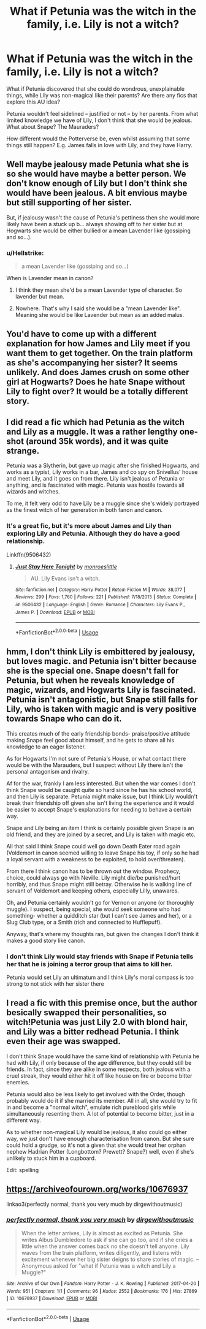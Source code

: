 #+TITLE: What if Petunia was the witch in the family, i.e. Lily is not a witch?

* What if Petunia was the witch in the family, i.e. Lily is not a witch?
:PROPERTIES:
:Author: Dux-El52
:Score: 11
:DateUnix: 1553008934.0
:DateShort: 2019-Mar-19
:FlairText: Discussion
:END:
What if Petunia discovered that she could do wondrous, unexplainable things, while Lily was non-magical like their parents? Are there any fics that explore this AU idea?

Petunia wouldn't feel sidelined -- justified or not -- by her parents. From what limited knowledge we have of Lily, I don't think that she would be jealous. What about Snape? The Mauraders?

How different would the Potterverse be, even whilst assuming that some things still happen? E.g. James falls in love with Lily, and they have Harry.


** Well maybe jealousy made Petunia what she is so she would have maybe a better person. We don't know enough of Lily but I don't think she would have been jealous. A bit envious maybe but still supporting of her sister.

But, if jealousy wasn't the cause of Petunia's pettiness then she would more likely have been a stuck up b... always showing off to her sister but at Hogwarts she would be either bullied or a mean Lavender like (gossiping and so...).
:PROPERTIES:
:Author: MoleOfWar
:Score: 9
:DateUnix: 1553014996.0
:DateShort: 2019-Mar-19
:END:

*** u/Hellstrike:
#+begin_quote
  a mean Lavender like (gossiping and so...)
#+end_quote

When is Lavender mean in canon?
:PROPERTIES:
:Author: Hellstrike
:Score: 1
:DateUnix: 1553042818.0
:DateShort: 2019-Mar-20
:END:

**** I think they mean she'd be a mean Lavender type of character. So lavender but mean.
:PROPERTIES:
:Author: Pm_Me_Cute_Dickgirls
:Score: 5
:DateUnix: 1553043798.0
:DateShort: 2019-Mar-20
:END:


**** Nowhere. That's why I said she would be a "mean Lavender like". Meaning she would be like Lavender but mean as an added malus.
:PROPERTIES:
:Author: MoleOfWar
:Score: 1
:DateUnix: 1553107117.0
:DateShort: 2019-Mar-20
:END:


** You'd have to come up with a different explanation for how James and Lily meet if you want them to get together. On the train platform as she's accompanying her sister? It seems unlikely. And does James crush on some other girl at Hogwarts? Does he hate Snape without Lily to fight over? It would be a totally different story.
:PROPERTIES:
:Author: MTheLoud
:Score: 5
:DateUnix: 1553026271.0
:DateShort: 2019-Mar-19
:END:


** I did read a fic which had Petunia as the witch and Lily as a muggle. It was a rather lengthy one-shot (around 35k words), and it was quite strange.

Petunia was a Slytherin, but gave up magic after she finished Hogwarts, and works as a typist, Lily works in a bar, James and co spy on Snivellus' house and meet Lily, and it goes on from there. Lily isn't jealous of Petunia or anything, and is fascinated with magic. Petunia was hostile towards all wizards and witches.

To me, it felt very odd to have Lily be a muggle since she's widely portrayed as the finest witch of her generation in both fanon and canon.
:PROPERTIES:
:Author: avittamboy
:Score: 6
:DateUnix: 1553020087.0
:DateShort: 2019-Mar-19
:END:

*** It's a great fic, but it's more about James and Lily than exploring Lily and Petunia. Although they do have a good relationship.

Linkffn(9506432)
:PROPERTIES:
:Author: Misunderstood_Ibis
:Score: 6
:DateUnix: 1553030088.0
:DateShort: 2019-Mar-20
:END:

**** [[https://www.fanfiction.net/s/9506432/1/][*/Just Stay Here Tonight/*]] by [[https://www.fanfiction.net/u/1191138/monroeslittle][/monroeslittle/]]

#+begin_quote
  AU. Lily Evans isn't a witch.
#+end_quote

^{/Site/:} ^{fanfiction.net} ^{*|*} ^{/Category/:} ^{Harry} ^{Potter} ^{*|*} ^{/Rated/:} ^{Fiction} ^{M} ^{*|*} ^{/Words/:} ^{38,077} ^{*|*} ^{/Reviews/:} ^{299} ^{*|*} ^{/Favs/:} ^{1,760} ^{*|*} ^{/Follows/:} ^{221} ^{*|*} ^{/Published/:} ^{7/18/2013} ^{*|*} ^{/Status/:} ^{Complete} ^{*|*} ^{/id/:} ^{9506432} ^{*|*} ^{/Language/:} ^{English} ^{*|*} ^{/Genre/:} ^{Romance} ^{*|*} ^{/Characters/:} ^{Lily} ^{Evans} ^{P.,} ^{James} ^{P.} ^{*|*} ^{/Download/:} ^{[[http://www.ff2ebook.com/old/ffn-bot/index.php?id=9506432&source=ff&filetype=epub][EPUB]]} ^{or} ^{[[http://www.ff2ebook.com/old/ffn-bot/index.php?id=9506432&source=ff&filetype=mobi][MOBI]]}

--------------

*FanfictionBot*^{2.0.0-beta} | [[https://github.com/tusing/reddit-ffn-bot/wiki/Usage][Usage]]
:PROPERTIES:
:Author: FanfictionBot
:Score: 1
:DateUnix: 1553030100.0
:DateShort: 2019-Mar-20
:END:


** hmm, I don't think Lily is embittered by jealousy, but loves magic. and Petunia isn't bitter because she is the special one. Snape doesn't fall for Petunia, but when he reveals knowledge of magic, wizards, and Hogwarts Lily is fascinated. Petunia isn't antagonistic, but Snape still falls for Lily, who is taken with magic and is very positive towards Snape who can do it.

This creates much of the early friendship bonds- praise/positive attitude making Snape feel good about himself, and he gets to share all his knowledge to an eager listener.

As for Hogwarts I'm not sure of Petunia's House, or what contact there would be with the Marauders, but I suspect without Lily there isn't the personal antagonism and rivalry.

Af for the war, frankly I am less interested. But when the war comes I don't think Snape would be caught quite so hard since he has his school world, and then Lily is separate. Petunia might make issue, but I think Lily wouldn't break their friendship off given she isn't living the experience and it would be easier to accept Snape's explanations for needing to behave a certain way.

Snape and Lily being an item I think is certainly possible given Snape is an old friend, and they are joined by a secret, and Lily is taken with magic etc.

All that said I think Snape could well go down Death Eater road again (Voldemort in canon seemed willing to leave Snape his toy, if only so he had a loyal servant with a weakness to be exploited, to hold over/threaten).

From there I think canon has to be thrown out the window. Prophecy, choice, could always go with Neville. Lily might die/be punished/hurt horribly, and thus Snape might still betray. Otherwise he is walking line of servant of Voldemort and keeping others, especially Lilly, unawares.

Oh, and Petunia certainly wouldn't go for Vernon or anyone (or thoroughly muggle). I suspect, being special, she would seek someone who had something- whether a quidditch star (but I can't see James and her), or a Slug Club type, or a Smith (rich and connected to Hufflepuff).

Anyway, that's where my thoughts ran, but given the changes I don't think it makes a good story like canon.
:PROPERTIES:
:Author: troutbadger
:Score: 2
:DateUnix: 1553054551.0
:DateShort: 2019-Mar-20
:END:

*** I don't think Lily would stay friends with Snape if Petunia tells her that he is joining a terror group that aims to kill her.

Petunia would set Lily an ultimatum and I think Lily's moral compass is too strong to not stick with her sister there
:PROPERTIES:
:Author: Schak_Raven
:Score: 2
:DateUnix: 1553090734.0
:DateShort: 2019-Mar-20
:END:


** I read a fic with this premise once, but the author besically swapped their personalities, so witch!Petunia was just Lily 2.0 with blond hair, and Lily was a bitter redhead Petunia. I think even their age was swapped.

I don't think Snape would have the same kind of relationship with Petunia he had with Lily, if only because of the age difference, but they could still be friends. In fact, since they are alike in some respects, both jealous with a cruel streak, they would either hit it off like house on fire or become bitter enemies.

Petunia would also be less likely to get involved with the Order, though probably would do it if she married its member. All in all, she would try to fit in and become a "normal witch", emulate rich pureblood girls while simultaneously resenting them. A lot of potential to become bitter, just in a different way.

As to whether non-magical Lily would be jealous, it also could go either way, we just don't have enough characterisation from canon. But she sure could hold a grudge, so it's not a given that she would treat her orphan nephew Hadrian Potter (Longbottom? Prewett? Snape?) well, even if she's unlikely to stuck him in a cupboard.

Edit: spelling
:PROPERTIES:
:Author: neymovirne
:Score: 2
:DateUnix: 1553100681.0
:DateShort: 2019-Mar-20
:END:


** [[https://archiveofourown.org/works/10676937]]

linkao3(perfectly normal, thank you very much by dirgewithoutmusic)
:PROPERTIES:
:Author: Sporkalork
:Score: 2
:DateUnix: 1553178574.0
:DateShort: 2019-Mar-21
:END:

*** [[https://archiveofourown.org/works/10676937][*/perfectly normal, thank you very much/*]] by [[https://www.archiveofourown.org/users/dirgewithoutmusic/pseuds/dirgewithoutmusic][/dirgewithoutmusic/]]

#+begin_quote
  When the letter arrives, Lily is almost as excited as Petunia. She writes Albus Dumbledore to ask if she can go too, and if she cries a little when the answer comes back no she doesn't tell anyone. Lily waves from the train platform, writes diligently, and listens with excitement whenever her big sister deigns to share stories of magic. --Anonymous asked for "what if Petunia was a witch and Lily a Muggle?"
#+end_quote

^{/Site/:} ^{Archive} ^{of} ^{Our} ^{Own} ^{*|*} ^{/Fandom/:} ^{Harry} ^{Potter} ^{-} ^{J.} ^{K.} ^{Rowling} ^{*|*} ^{/Published/:} ^{2017-04-20} ^{*|*} ^{/Words/:} ^{951} ^{*|*} ^{/Chapters/:} ^{1/1} ^{*|*} ^{/Comments/:} ^{96} ^{*|*} ^{/Kudos/:} ^{2552} ^{*|*} ^{/Bookmarks/:} ^{176} ^{*|*} ^{/Hits/:} ^{27869} ^{*|*} ^{/ID/:} ^{10676937} ^{*|*} ^{/Download/:} ^{[[https://archiveofourown.org/downloads/10676937/perfectly%20normal%20thank.epub?updated_at=1520874571][EPUB]]} ^{or} ^{[[https://archiveofourown.org/downloads/10676937/perfectly%20normal%20thank.mobi?updated_at=1520874571][MOBI]]}

--------------

*FanfictionBot*^{2.0.0-beta} | [[https://github.com/tusing/reddit-ffn-bot/wiki/Usage][Usage]]
:PROPERTIES:
:Author: FanfictionBot
:Score: 1
:DateUnix: 1553178607.0
:DateShort: 2019-Mar-21
:END:
